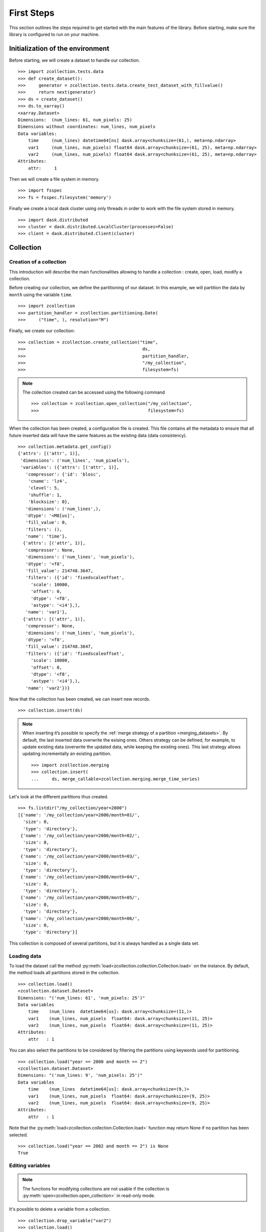 First Steps
===========

This section outlines the steps required to get started with the main features
of the library. Before starting, make sure the library is configured to run on
your machine.

Initialization of the environment
---------------------------------

Before starting, we will create a dataset to handle our collection. ::

    >>> import zcollection.tests.data
    >>> def create_dataset():
    >>>     generator = zcollection.tests.data.create_test_dataset_with_fillvalue()
    >>>     return next(generator)
    >>> ds = create_dataset()
    >>> ds.to_xarray()
    <xarray.Dataset>
    Dimensions:  (num_lines: 61, num_pixels: 25)
    Dimensions without coordinates: num_lines, num_pixels
    Data variables:
        time     (num_lines) datetime64[ns] dask.array<chunksize=(61,), meta=np.ndarray>
        var1     (num_lines, num_pixels) float64 dask.array<chunksize=(61, 25), meta=np.ndarray>
        var2     (num_lines, num_pixels) float64 dask.array<chunksize=(61, 25), meta=np.ndarray>
    Attributes:
        attr:     1

Then we will create a file system in memory. ::

    >>> import fsspec
    >>> fs = fsspec.filesystem('memory')

Finally we create a local dask cluster using only threads in order to work with
the file system stored in memory. ::

    >>> import dask.distributed
    >>> cluster = dask.distributed.LocalCluster(processes=False)
    >>> client = dask.distributed.Client(cluster)

Collection
----------

Creation of a collection
^^^^^^^^^^^^^^^^^^^^^^^^

This introduction will describe the main functionalities allowing to handle a
collection : create, open, load, modify a collection.

Before creating our collection, we define the partitioning of our dataset. In
this example, we will partition the data by ``month`` using the variable
``time``. ::

    >>> import zcollection
    >>> partition_handler = zcollection.partitioning.Date(
    >>>     ("time", ), resolution="M")

Finally, we create our collection: ::

    >>> collection = zcollection.create_collection("time",
    >>>                                             ds,
    >>>                                             partition_handler,
    >>>                                             "/my_collection",
    >>>                                             filesystem=fs)

.. note::

    The collection created can be accessed using the following command ::

        >>> collection = zcollection.open_collection("/my_collection",
        >>>                                          filesystem=fs)

When the collection has been created, a configuration file is created. This file
contains all the metadata to ensure that all future inserted data will have the
same features as the existing data (data consistency). ::

    >>> collection.metadata.get_config()
    {'attrs': [('attr', 1)],
     'dimensions': ('num_lines', 'num_pixels'),
     'variables': ({'attrs': [('attr', 1)],
       'compressor': {'id': 'blosc',
        'cname': 'lz4',
        'clevel': 5,
        'shuffle': 1,
        'blocksize': 0},
       'dimensions': ('num_lines',),
       'dtype': '<M8[us]',
       'fill_value': 0,
       'filters': (),
       'name': 'time'},
      {'attrs': [('attr', 1)],
       'compressor': None,
       'dimensions': ('num_lines', 'num_pixels'),
       'dtype': '<f8',
       'fill_value': 214748.3647,
       'filters': ({'id': 'fixedscaleoffset',
         'scale': 10000,
         'offset': 0,
         'dtype': '<f8',
         'astype': '<i4'},),
       'name': 'var1'},
      {'attrs': [('attr', 1)],
       'compressor': None,
       'dimensions': ('num_lines', 'num_pixels'),
       'dtype': '<f8',
       'fill_value': 214748.3647,
       'filters': ({'id': 'fixedscaleoffset',
         'scale': 10000,
         'offset': 0,
         'dtype': '<f8',
         'astype': '<i4'},),
       'name': 'var2'})}

Now that the collection has been created, we can insert new records. ::

    >>> collection.insert(ds)

.. note::

    When inserting it’s possible to specify the :ref:`merge strategy of a
    partition <merging_datasets>`. By default, the last inserted data overwrite
    the exising ones. Others strategy can be defined, for example, to update
    existing data (overwrite the updated data, while keeping the existing ones).
    This last strategy allows updating incrementally an existing partition. ::

        >>> import zcollection.merging
        >>> collection.insert(
        ...     ds, merge_callable=zcollection.merging.merge_time_series)

Let's look at the different partitions thus created. ::

    >>> fs.listdir("/my_collection/year=2000")
    [{'name': '/my_collection/year=2000/month=01/',
      'size': 0,
      'type': 'directory'},
     {'name': '/my_collection/year=2000/month=02/',
      'size': 0,
      'type': 'directory'},
     {'name': '/my_collection/year=2000/month=03/',
      'size': 0,
      'type': 'directory'},
     {'name': '/my_collection/year=2000/month=04/',
      'size': 0,
      'type': 'directory'},
     {'name': '/my_collection/year=2000/month=05/',
      'size': 0,
      'type': 'directory'},
     {'name': '/my_collection/year=2000/month=06/',
      'size': 0,
      'type': 'directory'}]

This collection is composed of several partitions, but it is always handled as a
single data set.

Loading data
^^^^^^^^^^^^

To load the dataset call the method
:py:meth:`load<zcollection.collection.Collection.load>` on the instance.  By
default, the method loads all partitions stored in the collection. ::

    >>> collection.load()
    <zcollection.dataset.Dataset>
    Dimensions: "('num_lines: 61', 'num_pixels: 25')"
    Data variables
        time    (num_lines  datetime64[us]: dask.array<chunksize=(11,)>
        var1    (num_lines, num_pixels  float64: dask.array<chunksize=(11, 25)>
        var2    (num_lines, num_pixels  float64: dask.array<chunksize=(11, 25)>
    Attributes:
        attr   : 1

You can also select the partitions to be considered by filtering the partitions
using keywords used for partitioning. ::

    >>> collection.load("year == 2000 and month == 2")
    <zcollection.dataset.Dataset>
    Dimensions: "('num_lines: 9', 'num_pixels: 25')"
    Data variables
        time    (num_lines  datetime64[us]: dask.array<chunksize=(9,)>
        var1    (num_lines, num_pixels  float64: dask.array<chunksize=(9, 25)>
        var2    (num_lines, num_pixels  float64: dask.array<chunksize=(9, 25)>
    Attributes:
        attr   : 1

Note that the :py:meth:`load<zcollection.collection.Collection.load>` function
may return None if no partition has been selected. ::

    >>> collection.load("year == 2002 and month == 2") is None
    True

Editing variables
^^^^^^^^^^^^^^^^^

.. note::

    The functions for modifying collections are not usable if the collection is
    :py:meth:`open<zcollection.open_collection>` in read-only mode.

It's possible to delete a variable from a collection. ::

    >>> collection.drop_variable("var2")
    >>> collection.load()
    <zcollection.dataset.Dataset>
    Dimensions: "('num_lines: 61', 'num_pixels: 25')"
    Data variables
        time    (num_lines  datetime64[us]: dask.array<chunksize=(11,)>
        var1    (num_lines, num_pixels  float64: dask.array<chunksize=(11, 25)>
    Attributes:
        attr   : 1

.. warning::

    The variable used for partitioning cannot be deleted. ::

        >>> collection.drop_variable("time")
        ---------------------------------------------------------------------------
        ValueError                                Traceback (most recent call last)
        <ipython-input-15-a86b16232273> in <module>
        ----> 1 collection.drop_variable("time")

        ...\zcollection\collection.py in drop_variable(self, variable)
            602         _LOGGER.info("Dropping of the %r variable in the collection", variable)
            603         if variable in self.partitioning.variables:
        --> 604             raise ValueError(
            605                 f"The variable '{variable}' is part of the partitioning.")
            606         if variable not in self.metadata.variables:

        ValueError: The variable 'time' is part of the partitioning.

The :py:meth:`add_variable<zcollection.collection.Collection.add_variable>`
method allows you to add a new variable to the collection. ::

    >>> collection.add_variable(ds.metadata().variables["var2"])

The newly created variable is initialized with its default value. ::

    >>> collection.load().variables["var2"].values
    masked_array(
      data=[[--, --, --, ..., --, --, --],
            [--, --, --, ..., --, --, --],
            [--, --, --, ..., --, --, --],
            ...,
            [--, --, --, ..., --, --, --],
            [--, --, --, ..., --, --, --],
            [--, --, --, ..., --, --, --]],
      mask=[[ True,  True,  True, ...,  True,  True,  True],
            [ True,  True,  True, ...,  True,  True,  True],
            [ True,  True,  True, ...,  True,  True,  True],
            ...,
            [ True,  True,  True, ...,  True,  True,  True],
            [ True,  True,  True, ...,  True,  True,  True],
            [ True,  True,  True, ...,  True,  True,  True]],
      fill_value=214748.3647,
      dtype=float64)

Finally it's possible to
:py:meth:`update<zcollection.collection.Collection.update>` the existing
variables.

In this example, we will alter the variable ``var2`` by setting it to 1 anywhere
the variable ``var1`` is defined. ::

    >>> def ones(ds):
    >>>     return ds.variables["var1"].values * 0 + 1
    >>> collection.update(ones, "var2")
    >>> collection.load().variables["var2"].values
    masked_array(
      data=[[--, --, --, ..., --, --, --],
            [1.0, 1.0, 1.0, ..., 1.0, 1.0, 1.0],
            [--, --, --, ..., --, --, --],
            ...,
            [--, --, --, ..., --, --, --],
            [1.0, 1.0, 1.0, ..., 1.0, 1.0, 1.0],
            [--, --, --, ..., --, --, --]],
      mask=[[ True,  True,  True, ...,  True,  True,  True],
            [False, False, False, ..., False, False, False],
            [ True,  True,  True, ...,  True,  True,  True],
            ...,
            [ True,  True,  True, ...,  True,  True,  True],
            [False, False, False, ..., False, False, False],
            [ True,  True,  True, ...,  True,  True,  True]],
      fill_value=214748.3647)

Views
-----

Creation of views
^^^^^^^^^^^^^^^^^

A :py:class:`view<zcollection.view.View>` allows you to extend a collection
(:py:class:`a view reference<zcollection.view.ViewReference>`) that you are
not allowed to modify. ::

    >>> view = zcollection.create_view("/my_view",
    >>>                                zcollection.view.ViewReference(
    >>>                                    "/my_collection", fs),
    >>>                                filesystem=fs)

.. note::

    The created view can be accessed using the following command ::

        >>> view = zcollection.open_view("/my_view", filesystem=fs)

Editing variables
^^^^^^^^^^^^^^^^^

When the view is created, it has no data of its own, it uses all the data
defined in the reference view. ::

    >>> fs.listdir("/my_view")
    [{'name': '/my_view/.view',
      'size': 414,
      'type': 'file',
      'created': 1634400261.024458}]
    >>> view.load()
    <zcollection.dataset.Dataset>
    Dimensions: "('num_lines: 61', 'num_pixels: 25')"
    Data variables
        time    (num_lines  datetime64[us]: dask.array<chunksize=(11,)>
        var1    (num_lines, num_pixels  float64: dask.array<chunksize=(11, 25)>
        var2    (num_lines, num_pixels  float64: dask.array<chunksize=(11, 25)>
    Attributes:
        attr   : 1

Such a state of the view is not very interesting. But it is possible to
:py:meth:`add<zcollection.view.View.add_variable>` and modify variables in order
to enhance the view. ::

    >>> var3 = ds.metadata().variables["var2"]
    >>> var3.name = "var3"
    >>> view.add_variable(var3)

This step creates all necessary partitions for the new variable. ::

    >>> fs.listdir("/my_view/year=2000")
    [{'name': '/my_view/year=2000/month=01/', 'size': 0, 'type': 'directory'},
     {'name': '/my_view/year=2000/month=02/', 'size': 0, 'type': 'directory'},
     {'name': '/my_view/year=2000/month=03/', 'size': 0, 'type': 'directory'},
     {'name': '/my_view/year=2000/month=04/', 'size': 0, 'type': 'directory'},
     {'name': '/my_view/year=2000/month=05/', 'size': 0, 'type': 'directory'},
     {'name': '/my_view/year=2000/month=06/', 'size': 0, 'type': 'directory'}]

The new variable is not initialized. ::

    >>> view.load().variables["var3"].values
    masked_array(
      data=[[--, --, --, ..., --, --, --],
            [--, --, --, ..., --, --, --],
            [--, --, --, ..., --, --, --],
            ...,
            [--, --, --, ..., --, --, --],
            [--, --, --, ..., --, --, --],
            [--, --, --, ..., --, --, --]],
      mask=[[ True,  True,  True, ...,  True,  True,  True],
            [ True,  True,  True, ...,  True,  True,  True],
            [ True,  True,  True, ...,  True,  True,  True],
            ...,
            [ True,  True,  True, ...,  True,  True,  True],
            [ True,  True,  True, ...,  True,  True,  True],
            [ True,  True,  True, ...,  True,  True,  True]],
      fill_value=214748.3647,
      dtype=float64)

The same principle used by the collection allows to
:py:meth:`update<zcollection.view.View.update>` the variables. ::

    >>> view.update(ones, "var3")
    >>> var3 = view.load().variables["var3"].values
    >>> var2 = view.load().variables["var2"].values
    >>> var2 - var3
    masked_array(
      data=[[--, --, --, ..., --, --, --],
            [0.0, 0.0, 0.0, ..., 0.0, 0.0, 0.0],
            [--, --, --, ..., --, --, --],
            ...,
            [--, --, --, ..., --, --, --],
            [0.0, 0.0, 0.0, ..., 0.0, 0.0, 0.0],
            [--, --, --, ..., --, --, --]],
      mask=[[ True,  True,  True, ...,  True,  True,  True],
            [False, False, False, ..., False, False, False],
            [ True,  True,  True, ...,  True,  True,  True],
            ...,
            [ True,  True,  True, ...,  True,  True,  True],
            [False, False, False, ..., False, False, False],
            [ True,  True,  True, ...,  True,  True,  True]],
      fill_value=214748.3647)

.. warning::

    The variables of the reference collection cannot be edited. ::

        >>> view.update(ones, "var2")
        ---------------------------------------------------------------------------
        ValueError                                Traceback (most recent call last)
        <ipython-input-32-3a170e8da0ec> in <module>
        ----> 1 view.update(ones, "var2")

        ...\zcollection\view.py in update(self, func, variable, filters)
            392         """
            393         _LOGGER.info("Updating variable %r", variable)
        --> 394         _assert_variable_handled(self.view_ref.metadata, self.metadata,
            395                                  variable)
            396         arrays = []

        ...\zcollection\view.py in _assert_variable_handled(reference, view, variable)
            136     """
            137     if variable in reference.variables:
        --> 138         raise ValueError(f"Variable {variable} is read-only")
            139     if variable not in view.variables:
            140         raise ValueError(f"Variable {variable} does not exist")

        ValueError: Variable var2 is read-only


Finally, a method allows you to
:py:meth:`drop_variable<zcollection.view.View.drop_variable>` variables from the
view. ::

    >>> view.load()
    <zcollection.dataset.Dataset>
    Dimensions: "('num_lines: 61', 'num_pixels: 25')"
    Data variables
        time    (num_lines  datetime64[us]: dask.array<chunksize=(11,)>
        var1    (num_lines, num_pixels  float64: dask.array<chunksize=(11, 25)>
        var2    (num_lines, num_pixels  float64: dask.array<chunksize=(11, 25)>
        var3    (num_lines, num_pixels  float64: dask.array<chunksize=(11, 25)>
    Attributes:
        attr   : 1
    >>> view.drop_variable("var3")

.. warning::

    The variables of the reference collection cannot be deleted. ::

        >>> view.drop_variable("var2")
        ---------------------------------------------------------------------------
        ValueError                                Traceback (most recent call last)
        <ipython-input-33-2a970c7cd699> in <module>
        ----> 1 view.drop_variable("var2")

        .../zcollection/view.py in drop_variable(self, varname)
            310         """
            311         _LOGGER.info("Dropping variable %r", varname)
        --> 312         _assert_variable_handled(self.view_ref.metadata, self.metadata,
            313                                  varname)
            314         client = utilities.get_client()

        .../zcollection/view.py in _assert_variable_handled(reference, view, variable)
            136     """
            137     if variable in reference.variables:
        --> 138         raise ValueError(f"Variable {variable} is read-only")
            139     if variable not in view.variables:
            140         raise ValueError(f"Variable {variable} does not exist")

        ValueError: Variable var2 is read-only

Indexing
--------

A collection can be indexed. This allows quick access to the data without having
to browse the entire dataset.

Creating the test collection.
^^^^^^^^^^^^^^^^^^^^^^^^^^^^^

For this latest example, we will index another data set. This one contains
measurements of a fictitious satellite on several half-orbits. ::

    >>> ds = zcollection.Dataset.from_xarray(
    ...         zcollection.tests.data.create_test_sequence(5, 20, 10))
    <zcollection.dataset.Dataset>
      Dimensions: "('num_lines: 1000',)"
    Data variables
        time         (num_lines  datetime64[ns]: dask.array<chunksize=(1000,)>
        cycle_number (num_lines  int64: dask.array<chunksize=(1000,)>
        pass_number  (num_lines  int64: dask.array<chunksize=(1000,)>
        observation  (num_lines  float64: dask.array<chunksize=(1000,)>

::

    >>> collection = zcollection.create_collection(
    ...         "time",
    ...         ds,
    ...         zcollection.partitioning.Date(("time", ), "M"),
    ...         partition_base_dir=str("/one_other_collection"),
    ...         filesystem=fs)
    ... collection.insert(ds, zcollection.merging.merge_time_series)

Here we have created a collection partitioned by month. ::

    >>> fs.listdir("/one_other_collection/year=2000")
    [{'name': '/one_other_collection/year=2000/month=01',
      'size': 0,
      'type': 'directory'},
     {'name': '/one_other_collection/year=2000/month=02',
      'size': 0,
      'type': 'directory'},
     {'name': '/one_other_collection/year=2000/month=03',
      'size': 0,
      'type': 'directory'}]

Class to implement
^^^^^^^^^^^^^^^^^^

The idea of the implementation is to calculate for each visited partition, the
slice of data that has a constant quantity. In our example, we will rely on the
cycle and pass number information. The first method we will implement is the
detection of these constant parts of two vectors containing the cycle and pass
number.

.. code-block:: python

    from typing import Iterator, Tuple

    import numpy


    def split_half_orbit(
        cycle_number: numpy.ndarray,
        pass_number: numpy.ndarray,
    ) -> Iterator[Tuple[int, int]]:
        """
        Calculate the indexes of the start and stop of each half-orbit.
        Args:
            pass_number: Pass numbers.
        Returns:
            Iterator of start and stop indexes.
        """
        assert pass_number.shape == cycle_number.shape
        pass_idx = numpy.where(numpy.roll(pass_number, 1) != pass_number)[0]
        cycle_idx = numpy.where(numpy.roll(cycle_number, 1) != cycle_number)[0]

        half_orbit = numpy.unique(
            numpy.concatenate(
                (pass_idx, cycle_idx, numpy.array([pass_number.size],
                                                  dtype="int64"))))
        del pass_idx, cycle_idx

        for idx0, idx1 in tuple(zip(half_orbit[:-1], half_orbit[1:])):
            yield idx0, idx1

Now we will compute these constant parts from a dataset contained in a
partition.

.. code-block:: python

    def _half_orbit(
        ds: zcollection.Dataset,
        *args,
        **kwargs,
    ) -> numpy.ndarray:
        """
        Return the indexes of the start and stop of each half-orbit.
        Args:
            ds: Datasets stored in a partition to be indexed.
        Returns:
            Dictionary of start and stop indexes for each half-orbit.
        """
        pass_number_varname = kwargs.pop('pass_number', 'pass_number')
        cycle_number_varname = kwargs.pop('cycle_number', 'cycle_number')
        pass_number = ds.variables[pass_number_varname].values
        cycle_number = ds.variables[cycle_number_varname].values

        generator = ((
            i0,
            i1,
            cycle_number[i0],
            pass_number[i0],
        ) for i0, i1 in split_half_orbit(cycle_number, pass_number))

        return numpy.fromiter(
            generator, numpy.dtype(HalfOrbitIndexer.dtype()))

Finally, we implement our indexing class. The base class
(:py:class:`zcollection.indexing.Indexer<zcollection.indexing.abc.Indexer>`)
implements the index update and the associated queries.

.. code-block:: python

    import pathlib
    from typing import List, Optional, Union

    import zcollection.indexing


    class HalfOrbitIndexer(zcollection.indexing.Indexer):
        """Index collection by half-orbit.
        """
        #: Column name of the cycle number.
        CYCLE_NUMBER = "cycle_number"

        #: Column name of the pass number.
        PASS_NUMBER = "pass_number"

        @classmethod
        def dtype(cls, /, **kwargs) -> List[Tuple[str, str]]:
            """Return the columns of the index.
            Returns:
                A tuple of (name, type) pairs.
            """
            return super().dtype() + [
                (cls.CYCLE_NUMBER, "uint16"),
                (cls.PASS_NUMBER, "uint16"),
            ]

        @classmethod
        def create(
            cls,
            path: Union[pathlib.Path, str],
            ds: zcollection.Collection,
            filesystem: Optional[fsspec.AbstractFileSystem] = None,
            **kwargs,
        ) -> "HalfOrbitIndexer":
            """Create a new index.
            Args:
                path: The path to the index.
                ds: The collection to be indexed.
                filesystem: The filesystem to use.
            Returns:
                The created index.
            """
            return super()._create(path,
                                   ds,
                                   meta=dict(attribute=b"value"),
                                   filesystem=filesystem)  # type: ignore

        def update(
            self,
            ds: zcollection.Collection,
            bag_partition_size: Optional[int] = None,
            bag_npartitions: Optional[int] = None,
            **kwargs,
        ) -> None:
            """
            Update the index.
            Args:
                ds: New data stored in the collection to be indexed.
                bag_partition_size: The length of each bag partition.
                bag_npartitions: The number of desired bag partitions.
                cycle_number: The name of the cycle number variable stored in the
                    collection. Defaults to "cycle_number".
                pass_number: The name of the pass number variable stored in the
                    collection. Defaults to "pass_number".
            """
            super()._update(ds, _half_orbit, bag_partition_size, bag_npartitions,
                            **kwargs)

Using the index
^^^^^^^^^^^^^^^

Now we can create our index and fill it. ::

    >>> indexer = HalfOrbitIndexer.create("/index.parquet", collection, filesystem=fs)
    >>> indexer.update(collection)

The following command allows us to view the information stored in our index: the
first and last indexes of the partition associated with the registered
half-orbit number and the identifier of the indexed partition. ::

    >>> indexer.table.to_pandas()
        start  stop  cycle_number  pass_number  year  month
    0       0    20             1            1  2000      1
    1      20    40             1            2  2000      1
    2      40    60             1            3  2000      1
    3      60    80             1            4  2000      1
    4      80   100             1            5  2000      1
    5     100   120             2            1  2000      1
    6     120   140             2            2  2000      1
    7     140   160             2            3  2000      1
    8     160   180             2            4  2000      1
    9     180   200             2            5  2000      1
    10    200   220             3            1  2000      1
    11    220   240             3            2  2000      1
    12    240   260             3            3  2000      1
    13    260   280             3            4  2000      1
    14    280   300             3            5  2000      1
    15    300   320             4            1  2000      1
    16    320   340             4            2  2000      1
    17    340   360             4            3  2000      1
    18    360   372             4            4  2000      1
    19      0     8             4            4  2000      2
    20      8    28             4            5  2000      2
    21     28    48             5            1  2000      2
    22     48    68             5            2  2000      2
    23     68    88             5            3  2000      2
    …
    46    180   200            10            1  2000      3
    47    200   220            10            2  2000      3
    48    220   240            10            3  2000      3
    49    240   260            10            4  2000      3
    50    260   280            10            5  2000      3

This index can now be used to load a part of a collection. ::

    >>> selection = collection.load(indexers=indexer.query(dict(pass_number=[1, 2])))
    >>> selection.to_xarray().compute()
    <xarray.Dataset>
    Dimensions:       (num_lines: 400)
    Dimensions without coordinates: num_lines
    Data variables:
        cycle_number  (num_lines) float64 1.0 1.0 1.0 1.0 ... 10.0 10.0 10.0 10.0
        observation   (num_lines) float64 0.943 0.02556 0.6605 ... 0.8343 0.5307
        pass_number   (num_lines) float64 1.0 1.0 1.0 1.0 1.0 ... 2.0 2.0 2.0 2.0
        time          (num_lines) datetime64[ns] 2000-01-01 ... 2000-03-19T06:00:00
